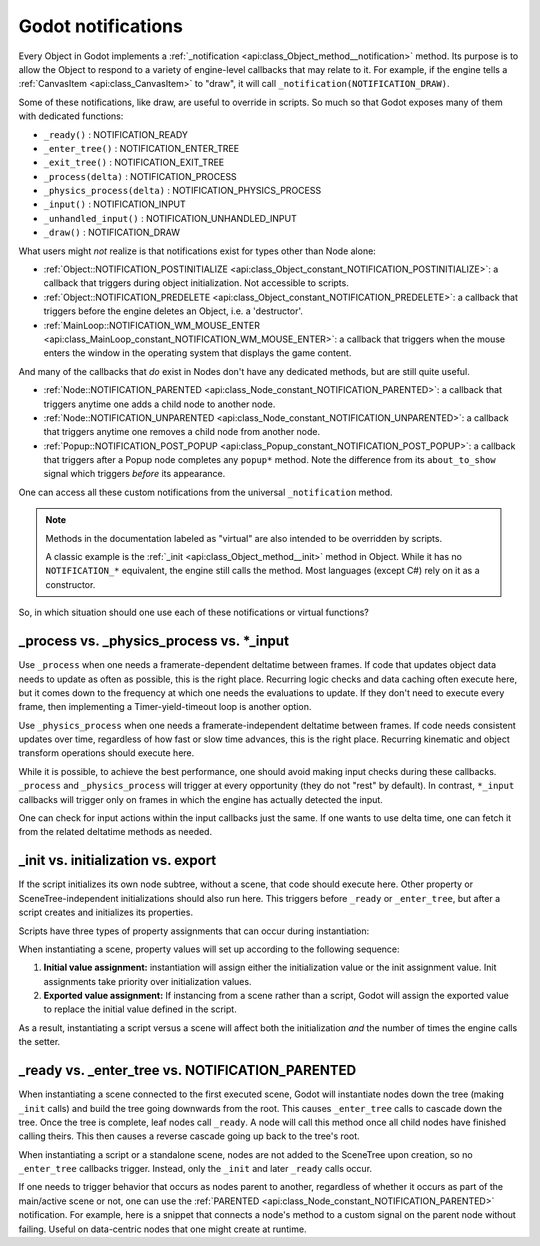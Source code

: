 .. _doc_godot_notifications:

Godot notifications
===================

Every Object in Godot implements a
:ref:`_notification <api:class_Object_method__notification>` method. Its purpose is to
allow the Object to respond to a variety of engine-level callbacks that may
relate to it. For example, if the engine tells a
:ref:`CanvasItem <api:class_CanvasItem>` to "draw", it will call
``_notification(NOTIFICATION_DRAW)``.

Some of these notifications, like draw, are useful to override in scripts. So
much so that Godot exposes many of them with dedicated functions:

- ``_ready()`` : NOTIFICATION_READY

- ``_enter_tree()`` : NOTIFICATION_ENTER_TREE

- ``_exit_tree()`` : NOTIFICATION_EXIT_TREE

- ``_process(delta)`` : NOTIFICATION_PROCESS

- ``_physics_process(delta)`` : NOTIFICATION_PHYSICS_PROCESS

- ``_input()`` : NOTIFICATION_INPUT

- ``_unhandled_input()`` : NOTIFICATION_UNHANDLED_INPUT

- ``_draw()`` : NOTIFICATION_DRAW

What users might *not* realize is that notifications exist for types other
than Node alone:

- :ref:`Object::NOTIFICATION_POSTINITIALIZE <api:class_Object_constant_NOTIFICATION_POSTINITIALIZE>`:
  a callback that triggers during object initialization. Not accessible to scripts.

- :ref:`Object::NOTIFICATION_PREDELETE <api:class_Object_constant_NOTIFICATION_PREDELETE>`:
  a callback that triggers before the engine deletes an Object, i.e. a
  'destructor'.

- :ref:`MainLoop::NOTIFICATION_WM_MOUSE_ENTER <api:class_MainLoop_constant_NOTIFICATION_WM_MOUSE_ENTER>`:
  a callback that triggers when the mouse enters the window in the operating
  system that displays the game content.

And many of the callbacks that *do* exist in Nodes don't have any dedicated
methods, but are still quite useful.

- :ref:`Node::NOTIFICATION_PARENTED <api:class_Node_constant_NOTIFICATION_PARENTED>`:
  a callback that triggers anytime one adds a child node to another node.

- :ref:`Node::NOTIFICATION_UNPARENTED <api:class_Node_constant_NOTIFICATION_UNPARENTED>`:
  a callback that triggers anytime one removes a child node from another
  node.

- :ref:`Popup::NOTIFICATION_POST_POPUP <api:class_Popup_constant_NOTIFICATION_POST_POPUP>`:
  a callback that triggers after a Popup node completes any ``popup*`` method.
  Note the difference from its ``about_to_show`` signal which triggers
  *before* its appearance.

One can access all these custom notifications from the universal
``_notification`` method.

.. note::
  Methods in the documentation labeled as "virtual" are also intended to be
  overridden by scripts.

  A classic example is the
  :ref:`_init <api:class_Object_method__init>` method in Object. While it has no
  ``NOTIFICATION_*`` equivalent, the engine still calls the method. Most languages
  (except C#) rely on it as a constructor.

So, in which situation should one use each of these notifications or
virtual functions?

_process vs. _physics_process vs. \*_input
------------------------------------------

Use ``_process`` when one needs a framerate-dependent deltatime between
frames. If code that updates object data needs to update as often as
possible, this is the right place. Recurring logic checks and data caching
often execute here, but it comes down to the frequency at which one needs
the evaluations to update. If they don't need to execute every frame, then
implementing a Timer-yield-timeout loop is another option.

.. tabs::
 .. code-tab:: gdscript GDScript

    # Infinitely loop, but only execute whenever the Timer fires.
    # Allows for recurring operations that don't trigger script logic
    # every frame (or even every fixed frame).
    while true:
        my_method()
        $Timer.start()
        yield($Timer, "timeout")

Use ``_physics_process`` when one needs a framerate-independent deltatime
between frames. If code needs consistent updates over time, regardless
of how fast or slow time advances, this is the right place.
Recurring kinematic and object transform operations should execute here.

While it is possible, to achieve the best performance, one should avoid
making input checks during these callbacks. ``_process`` and
``_physics_process`` will trigger at every opportunity (they do not "rest" by
default). In contrast, ``*_input`` callbacks will trigger only on frames in
which the engine has actually detected the input.

One can check for input actions within the input callbacks just the same.
If one wants to use delta time, one can fetch it from the related
deltatime methods as needed.

.. tabs::
  .. code-tab:: gdscript GDScript

    # Called every frame, even when the engine detects no input.
    func _process(delta):
        if Input.is_action_just_pressed("ui_select"):
            print(delta)

    # Called during every input event.
    func _unhandled_input(event):
        match event.get_class():
            "InputEventKey":
                if Input.is_action_just_pressed("ui_accept"):
                    print(get_process_delta_time())

  .. code-tab:: csharp

    public class MyNode : Node
    {

        // Called every frame, even when the engine detects no input.
        public void _Process(float delta)
        {
            if (Input.IsActionJustPressed("ui_select"))
                GD.Print(delta);
        }

        // Called during every input event. Equally true for _input().
        public void _UnhandledInput(InputEvent event)
        {
            switch (event)
            {
                case InputEventKey keyEvent:
                    if (Input.IsActionJustPressed("ui_accept"))
                        GD.Print(GetProcessDeltaTime());
                    break;
                default:
                    break;
            }
        }

    }

_init vs. initialization vs. export
-----------------------------------

If the script initializes its own node subtree, without a scene,
that code should execute here. Other property or SceneTree-independent
initializations should also run here. This triggers before ``_ready`` or
``_enter_tree``, but after a script creates and initializes its properties.

Scripts have three types of property assignments that can occur during
instantiation:

.. tabs::
  .. code-tab:: gdscript GDScript

    # "one" is an "initialized value". These DO NOT trigger the setter.
    # If someone set the value as "two" from the Inspector, this would be an
    # "exported value". These DO trigger the setter.
    export(String) var test = "one" setget set_test

    func _init():
        # "three" is an "init assignment value".
        # These DO NOT trigger the setter, but...
        test = "three"
        # These DO trigger the setter. Note the `self` prefix.
        self.test = "three"

    func set_test(value):
        test = value
        print("Setting: ", test)

  .. code-tab:: csharp

    public class MyNode : Node
    {
        private string _test = "one";

        // Changing the value from the inspector does trigger the setter in C#.
        [Export]
        public string Test
        {
            get { return _test; }
            set
            {
                _test = value;
                GD.Print("Setting: " + _test);
            }
        }

        public MyNode()
        {
            // Triggers the setter as well
            Test = "three";
        }
    }

When instantiating a scene, property values will set up according to the
following sequence:

1. **Initial value assignment:** instantiation will assign either the
   initialization value or the init assignment value. Init assignments take
   priority over initialization values.

2. **Exported value assignment:** If instancing from a scene rather than
   a script, Godot will assign the exported value to replace the initial
   value defined in the script.

As a result, instantiating a script versus a scene will affect both the
initialization *and* the number of times the engine calls the setter.

_ready vs. _enter_tree vs. NOTIFICATION_PARENTED
------------------------------------------------

When instantiating a scene connected to the first executed scene, Godot will
instantiate nodes down the tree (making ``_init`` calls) and build the tree
going downwards from the root. This causes ``_enter_tree`` calls to cascade
down the tree. Once the tree is complete, leaf nodes call ``_ready``. A node
will call this method once all child nodes have finished calling theirs. This
then causes a reverse cascade going up back to the tree's root.

When instantiating a script or a standalone scene, nodes are not
added to the SceneTree upon creation, so no ``_enter_tree`` callbacks
trigger. Instead, only the ``_init`` and later ``_ready`` calls occur.

If one needs to trigger behavior that occurs as nodes parent to another,
regardless of whether it occurs as part of the main/active scene or not, one
can use the :ref:`PARENTED <api:class_Node_constant_NOTIFICATION_PARENTED>` notification.
For example, here is a snippet that connects a node's method to
a custom signal on the parent node without failing. Useful on data-centric
nodes that one might create at runtime.

.. tabs::
  .. code-tab:: gdscript GDScript

    extends Node

    var parent_cache

    func connection_check():
        return parent.has_user_signal("interacted_with")

    func _notification(what):
        match what:
            NOTIFICATION_PARENTED:
                parent_cache = get_parent()
                if connection_check():
                    parent_cache.connect("interacted_with", self, "_on_parent_interacted_with")
            NOTIFICATION_UNPARENTED:
                if connection_check():
                    parent_cache.disconnect("interacted_with", self, "_on_parent_interacted_with")

    func _on_parent_interacted_with():
        print("I'm reacting to my parent's interaction!")

  .. code-tab:: csharp

    public class MyNode : Node
    {
        public Node ParentCache = null;

        public void ConnectionCheck()
        {
            return ParentCache.HasUserSignal("InteractedWith");
        }

        public void _Notification(int what)
        {
            switch (what)
            {
                case NOTIFICATION_PARENTED:
                    ParentCache = GetParent();
                    if (ConnectionCheck())
                        ParentCache.Connect("InteractedWith", this, "OnParentInteractedWith");
                    break;
                case NOTIFICATION_UNPARENTED:
                    if (ConnectionCheck())
                        ParentCache.Disconnect("InteractedWith", this, "OnParentInteractedWith");
                    break;
            }
        }

        public void OnParentInteractedWith()
        {
            GD.Print("I'm reacting to my parent's interaction!");
        }
    }
